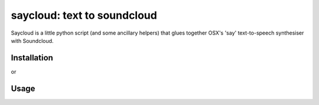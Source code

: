 saycloud: text to soundcloud
============================

Saycloud is a little python script (and some ancillary helpers) that glues together OSX's 'say' text-to-speech synthesiser with Soundcloud.

Installation
------------

.. code-block:: bash
  pip install saycloud

or

.. code-block:: bash
  easy_install saycloud

Usage
-----

.. code-block:: bash
  usage: saycloud [-h] [-t TITLE] -s SAY [-v VOICE]

  Saycloud - text to Soundcloud.

  optional arguments:
    -h, --help            show this help message and exit
    -t TITLE, --title TITLE
                          Track title (on Soundcloud)
    -s SAY, --say SAY     Words to say.
    -v VOICE, --voice VOICE
                          Voice to use (get a list with "say -v ?").

